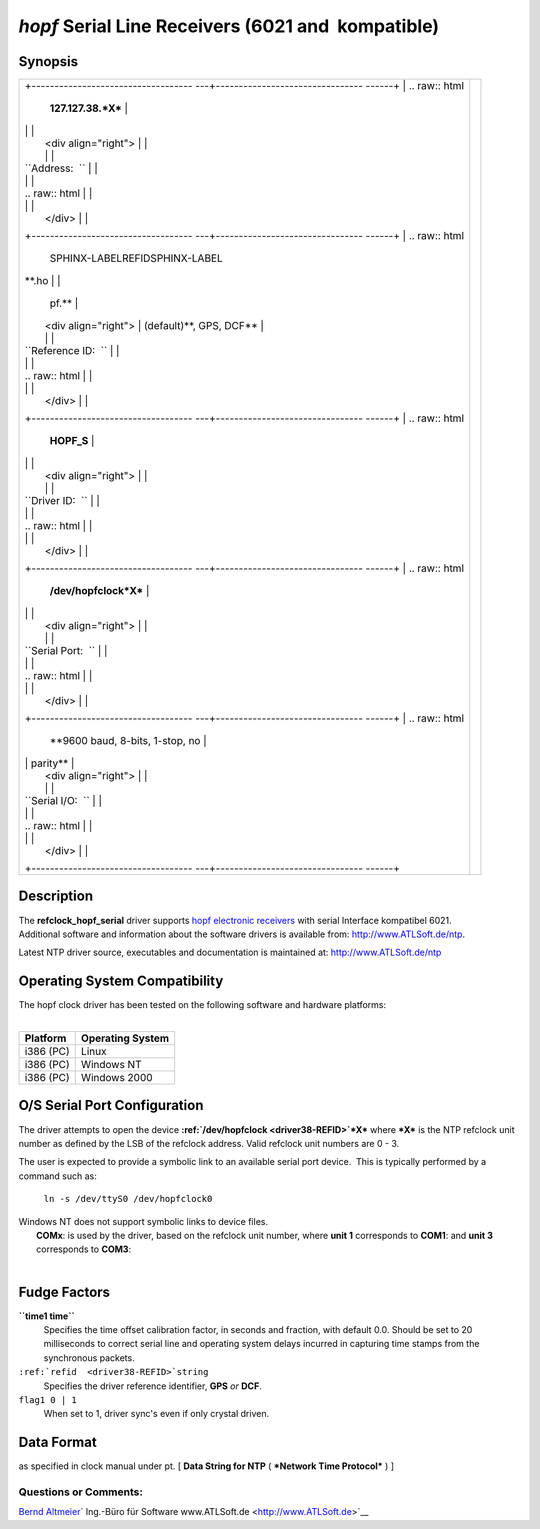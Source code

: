 \ *hopf*\  Serial Line Receivers (6021 and  kompatible)
=======================================================

Synopsis
--------

+--------------------------------------+--------------------------------------+
| +----------------------------------- | |image0|                             |
| ---+-------------------------------- |                                      |
| ------+                              |                                      |
| | .. raw:: html                      |                                      |
|    | **127.127.38.\ *X***            |                                      |
|       |                              |                                      |
| |                                    |                                      |
|    |                                 |                                      |
|       |                              |                                      |
| |    <div align="right">             |                                      |
|    |                                 |                                      |
|       |                              |                                      |
| |                                    |                                      |
|    |                                 |                                      |
|       |                              |                                      |
| | ``Address:  ``                     |                                      |
|    |                                 |                                      |
|       |                              |                                      |
| |                                    |                                      |
|    |                                 |                                      |
|       |                              |                                      |
| | .. raw:: html                      |                                      |
|    |                                 |                                      |
|       |                              |                                      |
| |                                    |                                      |
|    |                                 |                                      |
|       |                              |                                      |
| |    </div>                          |                                      |
|    |                                 |                                      |
|       |                              |                                      |
| +----------------------------------- |                                      |
| ---+-------------------------------- |                                      |
| ------+                              |                                      |
| | .. raw:: html                      |                                      |
|    | SPHINX-LABELREFIDSPHINX-LABEL\  |                                      |
| **.ho |                              |                                      |
| |                                    |                                      |
|    | pf.**                           |                                      |
|       |                              |                                      |
| |    <div align="right">             |                                      |
|    | (default)**, GPS, DCF**         |                                      |
|       |                              |                                      |
| |                                    |                                      |
|    |                                 |                                      |
|       |                              |                                      |
| | ``Reference ID:  ``                |                                      |
|    |                                 |                                      |
|       |                              |                                      |
| |                                    |                                      |
|    |                                 |                                      |
|       |                              |                                      |
| | .. raw:: html                      |                                      |
|    |                                 |                                      |
|       |                              |                                      |
| |                                    |                                      |
|    |                                 |                                      |
|       |                              |                                      |
| |    </div>                          |                                      |
|    |                                 |                                      |
|       |                              |                                      |
| +----------------------------------- |                                      |
| ---+-------------------------------- |                                      |
| ------+                              |                                      |
| | .. raw:: html                      |                                      |
|    | **HOPF\_S**                     |                                      |
|       |                              |                                      |
| |                                    |                                      |
|    |                                 |                                      |
|       |                              |                                      |
| |    <div align="right">             |                                      |
|    |                                 |                                      |
|       |                              |                                      |
| |                                    |                                      |
|    |                                 |                                      |
|       |                              |                                      |
| | ``Driver ID:  ``                   |                                      |
|    |                                 |                                      |
|       |                              |                                      |
| |                                    |                                      |
|    |                                 |                                      |
|       |                              |                                      |
| | .. raw:: html                      |                                      |
|    |                                 |                                      |
|       |                              |                                      |
| |                                    |                                      |
|    |                                 |                                      |
|       |                              |                                      |
| |    </div>                          |                                      |
|    |                                 |                                      |
|       |                              |                                      |
| +----------------------------------- |                                      |
| ---+-------------------------------- |                                      |
| ------+                              |                                      |
| | .. raw:: html                      |                                      |
|    | **/dev/hopfclock*X***           |                                      |
|       |                              |                                      |
| |                                    |                                      |
|    |                                 |                                      |
|       |                              |                                      |
| |    <div align="right">             |                                      |
|    |                                 |                                      |
|       |                              |                                      |
| |                                    |                                      |
|    |                                 |                                      |
|       |                              |                                      |
| | ``Serial Port:  ``                 |                                      |
|    |                                 |                                      |
|       |                              |                                      |
| |                                    |                                      |
|    |                                 |                                      |
|       |                              |                                      |
| | .. raw:: html                      |                                      |
|    |                                 |                                      |
|       |                              |                                      |
| |                                    |                                      |
|    |                                 |                                      |
|       |                              |                                      |
| |    </div>                          |                                      |
|    |                                 |                                      |
|       |                              |                                      |
| +----------------------------------- |                                      |
| ---+-------------------------------- |                                      |
| ------+                              |                                      |
| | .. raw:: html                      |                                      |
|    | **9600 baud, 8-bits, 1-stop, no |                                      |
|       |                              |                                      |
| |                                    |                                      |
|    | parity**                        |                                      |
|       |                              |                                      |
| |    <div align="right">             |                                      |
|    |                                 |                                      |
|       |                              |                                      |
| |                                    |                                      |
|    |                                 |                                      |
|       |                              |                                      |
| | ``Serial I/O:  ``                  |                                      |
|    |                                 |                                      |
|       |                              |                                      |
| |                                    |                                      |
|    |                                 |                                      |
|       |                              |                                      |
| | .. raw:: html                      |                                      |
|    |                                 |                                      |
|       |                              |                                      |
| |                                    |                                      |
|    |                                 |                                      |
|       |                              |                                      |
| |    </div>                          |                                      |
|    |                                 |                                      |
|       |                              |                                      |
| +----------------------------------- |                                      |
| ---+-------------------------------- |                                      |
| ------+                              |                                      |
+--------------------------------------+--------------------------------------+

Description
-----------

| The **refclock\_hopf\_serial** driver supports `hopf electronic
  receivers <http://www.hopf.com>`__ with serial Interface kompatibel
  6021.

| Additional software and information about the software drivers is
  available from: http://www.ATLSoft.de/ntp.

Latest NTP driver source, executables and documentation is maintained
at: http://www.ATLSoft.de/ntp

Operating System Compatibility
------------------------------

| The hopf clock driver has been tested on the following software and
  hardware platforms:
|  

+--------------------------------------+--------------------------------------+
| **Platform**                         | **Operating System**                 |
+--------------------------------------+--------------------------------------+
| i386 (PC)                            | Linux                                |
+--------------------------------------+--------------------------------------+
| i386 (PC)                            | Windows NT                           |
+--------------------------------------+--------------------------------------+
| i386 (PC)                            | Windows 2000                         |
+--------------------------------------+--------------------------------------+

O/S Serial Port Configuration
-----------------------------

The driver attempts to open the device
**:ref:`/dev/hopfclock
<driver38-REFID>`*X*** where ***X*** is the NTP
refclock unit number as defined by the LSB of the refclock address. 
Valid refclock unit numbers are 0 - 3.

The user is expected to provide a symbolic link to an available serial
port device.  This is typically performed by a command such as:

    ``ln -s /dev/ttyS0 /dev/hopfclock0``

| Windows NT does not support symbolic links to device files. 
|  **COMx**: is used by the driver, based on the refclock unit number,
  where **unit 1** corresponds to **COM1**: and **unit 3** corresponds
  to **COM3**:
|  

Fudge Factors
-------------

**``time1 time``**
    Specifies the time offset calibration factor, in seconds and
    fraction, with default 0.0. Should be set to 20 milliseconds to
    correct serial line and operating system delays incurred in
    capturing time stamps from the synchronous packets.
``:ref:`refid  <driver38-REFID>`string``
    Specifies the driver reference identifier, **GPS** *or* **DCF**.
``flag1 0 | 1``
    When set to 1, driver sync's even if only crystal driven.

.. _driver38-DataFormat:

Data Format
---------------------------------------------

as specified in clock manual under pt. [ **Data String for NTP** (
***Network Time Protocol*** ) ]

Questions or Comments:
~~~~~~~~~~~~~~~~~~~~~~

`Bernd Altmeier <mailto:altmeier@atlsoft.de>`__\ `
Ing.-Büro für Software www.ATLSoft.de <http://www.ATLSoft.de>`__

.. |image0| image:: ../pic/fg6021.png
